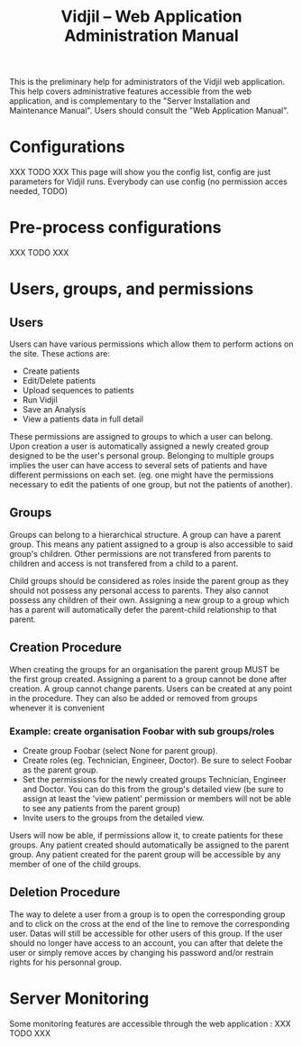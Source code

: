 #+TITLE: Vidjil -- Web Application Administration Manual
#+HTML_HEAD: <link rel="stylesheet" type="text/css" href="org-mode.css" />


This is the preliminary help for administrators of the Vidjil web application.
This help covers administrative features accessible from the web application,
and is complementary to the "Server Installation and Maintenance Manual".
Users should consult the "Web Application Manual".


* Configurations

XXX TODO XXX
This page will show you the config list, config are just parameters for Vidjil runs. Everybody can use config (no permission acces needed, TODO)


* Pre-process configurations

XXX TODO XXX

* Users, groups, and permissions

** Users
  Users can have various permissions which allow them to perform actions on
  the site.
  These actions are:
   - Create patients
   - Edit/Delete patients
   - Upload sequences to patients
   - Run Vidjil
   - Save an Analysis
   - View a patients data in full detail

  These permissions are assigned to groups to which a user can belong. Upon
  creation a user is automatically assigned a newly created group designed
  to be the user's personal group.
  Belonging to multiple groups implies the user can have access to several
  sets of patients and have different permissions on each set. (eg. one might
  have the permissions necessary to edit the patients of one group, but not
  the patients of another).


** Groups
  Groups can belong to a hierarchical structure. A group can have a parent
  group. This means any patient assigned to a group is also accessible to
  said group's children. Other permissions are not transfered from parents to
  children and access is not transfered from a child to a parent.

  Child groups should be considered as roles inside the parent group as they
  should not possess any personal access to parents.
  They also cannot possess any children of their own. Assigning a new group
  to a group which has a parent will automatically defer the parent-child
  relationship to that parent.

** Creation Procedure
  When creating the groups for an organisation the parent group MUST be the
  first group created. Assigning a parent to a group cannot be done after
  creation. A group cannot change parents.
  Users can be created at any point in the procedure. They can also be added
  or removed from groups whenever it is convenient

*** Example: create organisation Foobar with sub groups/roles
    - Create group Foobar (select None for parent group).
    - Create roles (eg. Technician, Engineer, Doctor). Be sure to select
      Foobar as the parent group.
    - Set the permissions for the newly created groups Technician, Engineer
      and Doctor. You can do this from the group's detailed view (be sure to
      assign at least the 'view patient' permission or members will not be able
      to see any patients from the parent group)
    - Invite users to the groups from the detailed view.

    Users will now be able, if permissions allow it, to create patients for
    these groups. Any patient created should automatically be assigned to the
    parent group. Any patient created for the parent group will be
    accessible by any member of one of the child groups.

** Deletion Procedure
  The way to delete a user from a group is to open the corresponding group and to click on the cross at the end of the line to remove the corresponding user.
  Datas will still be accessible for other users of this group. 
  If the user should no longer have access to an account, you can after that delete the user or simply remove acces by changing his password and/or restrain rights for his personnal group.

* Server Monitoring

Some monitoring features are accessible through the web application :
XXX TODO XXX
